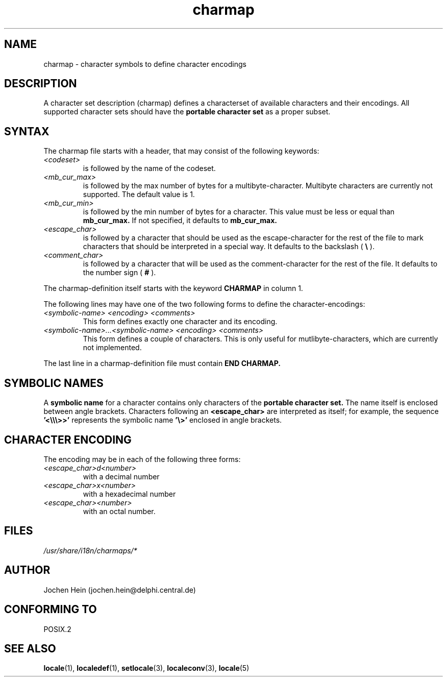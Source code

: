 .\" Hey emacs, this is -*- nroff -*-
.\"
.\" This file is part of locale(1) which displays the settings of the 
.\" current locale.
.\" Copyright (C) 1994  Jochen Hein (Hein@Student.TU-Clausthal.de)
.\"
.\" This program is free software; you can redistribute it and/or modify
.\" it under the terms of the GNU General Public License as published by
.\" the Free Software Foundation; either version 2 of the License, or
.\" (at your option) any later version.
.\"
.\" This program is distributed in the hope that it will be useful,
.\" but WITHOUT ANY WARRANTY; without even the implied warranty of
.\" MERCHANTABILITY or FITNESS FOR A PARTICULAR PURPOSE.  See the
.\" GNU General Public License for more details.
.\"
.\" You should have received a copy of the GNU General Public License
.\" along with this program; if not, write to the Free Software
.\" Foundation, Inc., 59 Temple Place, Suite 330, Boston, MA 02111, USA.
.\"
.TH charmap 5 1994-11-28 "National Language Support" "Linux User Manual"
.SH NAME
charmap \- character symbols to define character encodings
.SH DESCRIPTION
A character set description (charmap) defines a characterset of
available characters and their encodings. All supported character
sets should have the 
.B portable character set
as a proper subset.
.\" Not true anymore:
.\" The portable character set is defined in the file
.\" .I /usr/lib/nls/charmap/POSIX
.\" .I /usr/share/i18n/charmap/POSIX
.\" for reference purposes.
.SH SYNTAX
The charmap file starts with a header, that may consist of the
following keywords:
.TP
.I <codeset>
is followed by the name of the codeset.
.TP
.I <mb_cur_max>
is followed by the max number of bytes for a multibyte-character.
Multibyte characters are currently not supported. The default value
is 1.
.TP
.I <mb_cur_min>
is followed by the min number of bytes for a character. This
value must be less or equal than 
.B mb_cur_max.
If not specified, it defaults to
.B mb_cur_max.
.TP
.I <escape_char>
is followed by a character that should be used as the
escape-character for the rest of the file to mark characters that
should be interpreted in a special way. It defaults to 
the backslash (
.B \\\\  
).
.TP
.I <comment_char>
is followed by a character that will be used as the
comment-character for the rest of the file. It defaults to the
number sign (
.B #
).

.PP
The charmap-definition itself starts with the keyword
.B CHARMAP
in column 1.

The following lines may have one of the two following forms to
define the character-encodings:
.TP
.I <symbolic-name> <encoding> <comments>
This form defines exactly one character and its encoding. 

.TP
.I <symbolic-name>...<symbolic-name> <encoding> <comments>
This form defines a couple of characters. This is only useful for
mutlibyte-characters, which are currently not implemented.

.PP
The last line in a charmap-definition file must contain
.B END CHARMAP.
.SH "SYMBOLIC NAMES"
A 
.B symbolic name
for a character contains only characters of the 
.B portable character set.
The name itself is enclosed between angle brackets.
Characters following an
.B <escape_char> 
are interpreted as itself; for example, the sequence
.B '<\\\\\\\\\\\\>>'
represents the symbolic name
.B '\\\\>'
enclosed in angle brackets.
.SH "CHARACTER ENCODING"
The
encoding may be in each of the following three forms:
.TP
.I <escape_char>d<number>
with a decimal number
.TP
.I <escape_char>x<number>
with a hexadecimal number 
.TP
.I <escape_char><number>
with an octal  number.

.\" XXX - comments
.\" XXX - char ... char

.SH FILES
.I /usr/share/i18n/charmaps/*
.SH AUTHOR
Jochen Hein (jochen.hein@delphi.central.de)
.SH "CONFORMING TO"
POSIX.2
.SH "SEE ALSO"
.BR locale (1),
.BR localedef (1),
.BR setlocale (3),
.BR localeconv (3),
.BR locale (5)

